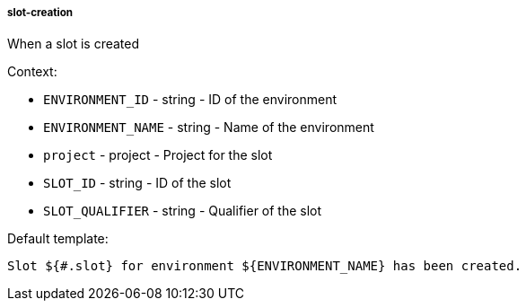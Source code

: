 [[event-slot-creation]]
===== slot-creation

When a slot is created

Context:

* `ENVIRONMENT_ID` - string - ID of the environment
* `ENVIRONMENT_NAME` - string - Name of the environment
* `project` - project - Project for the slot
* `SLOT_ID` - string - ID of the slot
* `SLOT_QUALIFIER` - string - Qualifier of the slot

Default template:

[source]
----
Slot ${#.slot} for environment ${ENVIRONMENT_NAME} has been created.
----

